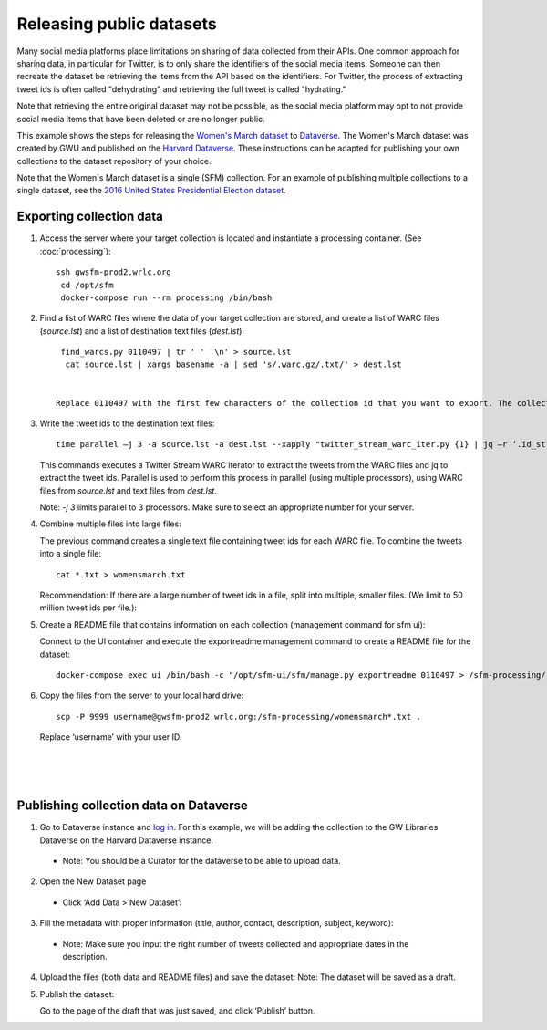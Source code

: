 ===========================
 Releasing public datasets
===========================

Many social media platforms place limitations on sharing of data collected from their APIs. One common approach for sharing data, in particular for Twitter, is to only share the identifiers of the social media items. Someone
can then recreate the dataset be retrieving the items from the API based on the identifiers. For Twitter, the process of extracting tweet ids is often called "dehydrating" and retrieving the full tweet is called "hydrating."

Note that retrieving the entire original dataset may not be possible, as the social media platform may opt to not provide social media items that have been deleted or are no longer public.

This example shows the steps for releasing the `Women's March dataset <https://dataverse.harvard.edu/dataset.xhtml?persistentId=doi:10.7910/DVN/5ZVMOR>`_ to `Dataverse <http://dataverse.org/>`_. The Women's March dataset
was created by GWU and published on the `Harvard Dataverse <https://dataverse.harvard.edu/dataverse/harvard>`_. These instructions can be adapted for publishing your own collections to the dataset repository of your choice.

Note that the Women's March dataset is a single (SFM) collection. For an example of publishing multiple collections to a single dataset, see the `2016 United States Presidential Election dataset <https://dataverse.harvard.edu/dataset.xhtml?persistentId=doi:10.7910/DVN/PDI7IN>`_.

---------------------------
 Exporting collection data
---------------------------

1. Access the server where your target collection is located and instantiate a processing container. (See :doc:`processing`)::

     ssh gwsfm-prod2.wrlc.org
      cd /opt/sfm
      docker-compose run --rm processing /bin/bash

2. Find a list of WARC files where the data of your target collection are stored, and create a list of WARC files (`source.lst`) and a list of destination text files (`dest.lst`)::

     find_warcs.py 0110497 | tr ' ' '\n' > source.lst
      cat source.lst | xargs basename -a | sed 's/.warc.gz/.txt/' > dest.lst


    Replace 0110497 with the first few characters of the collection id that you want to export. The collection id is available on the collection detail page in SFM UI. (See the picture below.)

.. image:: images/releasing_datasets/collection_detail_page.png

3. Write the tweet ids to the destination text files::

    time parallel –j 3 -a source.lst -a dest.lst --xapply "twitter_stream_warc_iter.py {1} | jq –r ‘.id_str’  > {2}"


   This commands executes a Twitter Stream WARC iterator to extract the tweets from the WARC files and jq to extract the tweet ids. Parallel is used to perform this process in parallel (using multiple processors), using WARC files from `source.lst` and text files from `dest.lst`.

   Note: `-j 3` limits parallel to 3 processors. Make sure to select an appropriate number for your server.

4. Combine multiple files into large files:

   The previous command creates a single text file containing tweet ids for each WARC file.  To combine the tweets into a single file::

    cat *.txt > womensmarch.txt

   Recommendation:  If there are a large number of tweet ids in a file, split into multiple, smaller files.  (We limit to 50 million tweet ids per file.):

5. Create a README file that contains information on each collection (management command for sfm ui):

   Connect to the UI container and execute the exportreadme management command to create a README file for the dataset::

    docker-compose exec ui /bin/bash -c "/opt/sfm-ui/sfm/manage.py exportreadme 0110497 > /sfm-processing/   womensmarch-README.txt"

6. Copy the files from the server to your local hard drive::

    scp -P 9999 username@gwsfm-prod2.wrlc.org:/sfm-processing/womensmarch*.txt .

   Replace ‘username’ with your user ID.

|
|
|

---------------------------------------
Publishing collection data on Dataverse
---------------------------------------
1. Go to Dataverse instance and `log in <https://dataverse.harvard.edu/dataverse.xhtml?alias=gwu-libraries>`_. For this example, we will be adding the collection to the GW Libraries Dataverse on the Harvard Dataverse instance.
  - Note: You should be a Curator for the dataverse to be able to upload data.

2. Open the New Dataset page
  - Click ‘Add Data > New Dataset’:

.. image:: images/releasing_datasets/Dataverse-Add_new_dataset.png

3. Fill the metadata with proper information (title, author, contact, description, subject, keyword):
  - Note: Make sure you input the right number of tweets collected and appropriate dates in the description.

.. image:: images/releasing_datasets/Dataverse-Editing_Metadata.png

4. Upload the files (both data and README files) and save the dataset:
   Note: The dataset will be saved as a draft.

.. image:: images/releasing_datasets/Dataverse-Uploading_files.png

5. Publish the dataset:

   Go to the page of the draft that was just saved, and click ‘Publish’ button.

.. image:: images/releasing_datasets/Dataverse-Publishing_data.png
